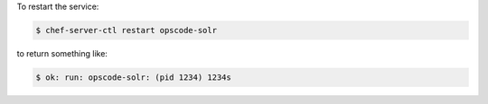 .. This is an included how-to. 


To restart the service:

.. code-block:: bash

   $ chef-server-ctl restart opscode-solr

to return something like:

.. code-block:: bash

   $ ok: run: opscode-solr: (pid 1234) 1234s